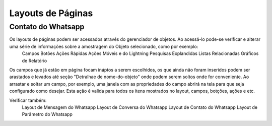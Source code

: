 #################
Layouts de Páginas
#################

Contato do Whatsapp
-----------------------
Os layouts de páginas podem ser acessados através do gerenciador de objetos. Ao acessá-lo pode-se verificar e alterar uma série de informações sobre a amostragem do Objeto selecionado, como por exemplo:
  Campos
  Botões
  Ações Rápidas
  Ações Móveis e do Lightning
  Pesquisas Explandidas
  Listas Relacionadas
  Gráficos de Relatório
  
.. image:: layout1.png
    :width: 500px
    :alt: Solidity logo
    :align: center

Os campos que já estão em página focam ináptos a serem escolhidos, os que ainda não foram inseridos podem ser arastados e levados até seção "Detralhae de nome-do-objeto"
onde podem serem soltos onde for conveniente.
Ao arrastar e soltar um campo, por exemplo, uma janela com as propriedades do campo abrirá na tela para que seja configurado como desejar. Esta ação é valida para todos os itens mostrados no layout, campos, botções, ações e etc.

.. image:: layout2.png
    :width: 500px
    :alt: Solidity logo
    :align: center

Verificar também:
  Layout de Mensagem do Whatsapp
  Layout de Conversa do Whatsapp
  Layout de Contato do Whatsapp
  Layout de Parâmetro do Whatsapp

